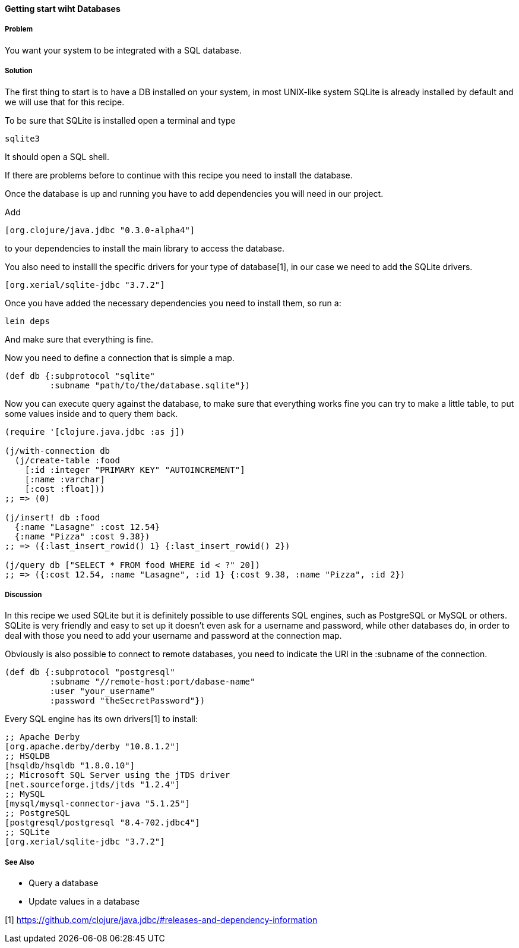==== Getting start wiht Databases

===== Problem

You want your system to be integrated with a SQL database.

===== Solution

The first thing to start is to have a DB installed on your system, in most UNIX-like system SQLite is already installed by default and we will use that for this recipe.

To be sure that SQLite is installed open a terminal and type 
[source, bash]
----
sqlite3
----

It should open a SQL shell.

If there are problems before to continue with this recipe you need to install the database.

Once the database is up and running you have to add dependencies you will need in our project.

Add
[source, clojure]
----
[org.clojure/java.jdbc "0.3.0-alpha4"]
----

to your dependencies to install the main library to access the database.

You also need to installl the specific drivers for your type of database[1], in our case we need to add the SQLite drivers.

[source, clojure]
----
[org.xerial/sqlite-jdbc "3.7.2"]
----

Once you have added the necessary dependencies you need to install them, so run a:
[source, bash]
----
lein deps
----

And make sure that everything is fine.

Now you need to define a connection that is simple a map.

[source, clojure]
----
(def db {:subprotocol "sqlite"
         :subname "path/to/the/database.sqlite"})
----

Now you can execute query against the database, to make sure that everything works fine you can try to make a little table, to put some values inside and to query them back.

[source, clojure]
----
(require '[clojure.java.jdbc :as j])

(j/with-connection db
  (j/create-table :food
    [:id :integer "PRIMARY KEY" "AUTOINCREMENT"]
    [:name :varchar]
    [:cost :float]))
;; => (0)

(j/insert! db :food
  {:name "Lasagne" :cost 12.54}
  {:name "Pizza" :cost 9.38})
;; => ({:last_insert_rowid() 1} {:last_insert_rowid() 2})

(j/query db ["SELECT * FROM food WHERE id < ?" 20])
;; => ({:cost 12.54, :name "Lasagne", :id 1} {:cost 9.38, :name "Pizza", :id 2})
----

===== Discussion

In this recipe we used SQLite but it is definitely possible to use differents SQL engines, such as PostgreSQL or MySQL or others.
SQLite is very friendly and easy to set up it doesn't even ask for a username and password, while other databases do, in order to deal with those you need to add your username and password at the connection map.

Obviously is also possible to connect to remote databases, you need to indicate the URI in the :subname of the connection.

[source, clojure]
----
(def db {:subprotocol "postgresql"
         :subname "//remote-host:port/dabase-name"
	 :user "your_username"
	 :password "theSecretPassword"})
----

Every SQL engine has its own drivers[1] to install:

[source, clojure]
----
;; Apache Derby
[org.apache.derby/derby "10.8.1.2"]
;; HSQLDB
[hsqldb/hsqldb "1.8.0.10"]
;; Microsoft SQL Server using the jTDS driver
[net.sourceforge.jtds/jtds "1.2.4"]
;; MySQL
[mysql/mysql-connector-java "5.1.25"]
;; PostgreSQL
[postgresql/postgresql "8.4-702.jdbc4"]
;; SQLite
[org.xerial/sqlite-jdbc "3.7.2"]
----


===== See Also

* Query a database
* Update values in a database

[1] https://github.com/clojure/java.jdbc/#releases-and-dependency-information

